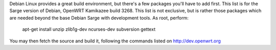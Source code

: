 Debian Linux provides a great build environment, but there's a few packages you'll have to add first. This list is for the Sarge version of Debian, OpenWRT Kamikazee build 3268. This list is not exclusive, but is rather those packages which are needed beyond the base Debian Sarge with development tools. As root, perform:

 apt-get install unzip zlib1g-dev ncurses-dev subversion gettext

You may then fetch the source and build it, following the commands listed on http://dev.openwrt.org
